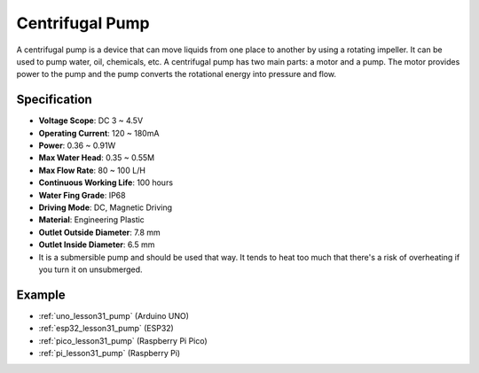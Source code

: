 .. _cpn_pump:

Centrifugal Pump
==========================

.. image:: img/31_pump.png
    :width: 400
    :align: center

.. raw:: html
    
    <br/>
    

A centrifugal pump is a device that can move liquids from one place to another by using a rotating impeller. It can be used to pump water, oil, chemicals, etc. A centrifugal pump has two main parts: a motor and a pump. The motor provides power to the pump and the pump converts the rotational energy into pressure and flow.

Specification
---------------------------

* **Voltage Scope**: DC 3 ~ 4.5V
* **Operating Current**: 120 ~ 180mA
* **Power**: 0.36 ~ 0.91W
* **Max Water Head**: 0.35 ~ 0.55M
* **Max Flow Rate**: 80 ~ 100 L/H
* **Continuous Working Life**: 100 hours
* **Water Fing Grade**: IP68
* **Driving Mode**: DC, Magnetic Driving
* **Material**: Engineering Plastic
* **Outlet Outside Diameter**: 7.8 mm
* **Outlet Inside Diameter**: 6.5 mm
* It is a submersible pump and should be used that way. It tends to heat too much that there's a risk of overheating if you turn it on unsubmerged.


Example
---------------------------
* :ref:`uno_lesson31_pump` (Arduino UNO)
* :ref:`esp32_lesson31_pump` (ESP32)
* :ref:`pico_lesson31_pump` (Raspberry Pi Pico)
* :ref:`pi_lesson31_pump` (Raspberry Pi)
